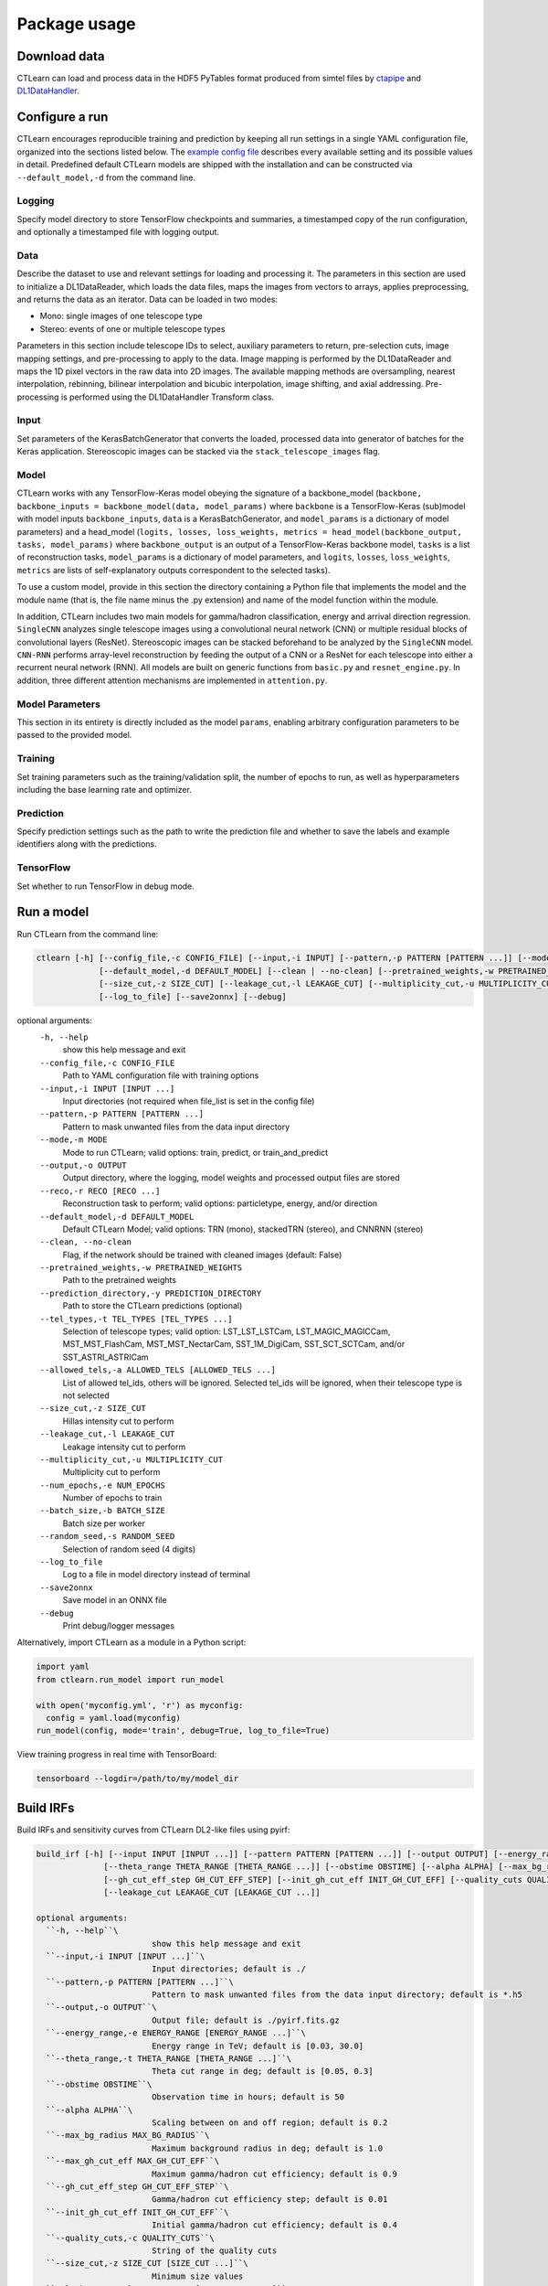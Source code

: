 =============
Package usage
=============

Download data
-------------

CTLearn can load and process data in the HDF5 PyTables format produced from simtel files by `ctapipe <https://github.com/cta-observatory/ctapipe>`_ and `DL1DataHandler <https://github.com/cta-observatory/dl1-data-handler>`_.

Configure a run
---------------

CTLearn encourages reproducible training and prediction by keeping all run settings in a single YAML configuration file, organized into the sections listed below. The `example config file <config/example_config.yml>`_ describes every available setting and its possible values in detail. Predefined default CTLearn models are shipped with the installation and can be constructed via ``--default_model,-d`` from the command line.

Logging
~~~~~~~

Specify model directory to store TensorFlow checkpoints and summaries, a timestamped copy of the run configuration, and optionally a timestamped file with logging output.

Data
~~~~

Describe the dataset to use and relevant settings for loading and processing it. The parameters in this section are used to initialize a DL1DataReader, which loads the data files, maps the images from vectors to arrays, applies preprocessing, and returns the data as an iterator. Data can be loaded in two modes:

* Mono: single images of one telescope type
* Stereo: events of one or multiple telescope types

Parameters in this section include telescope IDs to select, auxiliary parameters to return, pre-selection cuts, image mapping settings, and pre-processing to apply to the data. Image mapping is performed by the DL1DataReader and maps the 1D pixel vectors in the raw data into 2D images. The available mapping methods are oversampling, nearest interpolation, rebinning, bilinear interpolation and bicubic interpolation, image shifting, and axial addressing.
Pre-processing is performed using the DL1DataHandler Transform class.

Input
~~~~~

Set parameters of the KerasBatchGenerator that converts the loaded, processed data into generator of batches for the Keras application. Stereoscopic images can be stacked via the ``stack_telescope_images`` flag.

Model
~~~~~

CTLearn works with any TensorFlow-Keras model obeying the signature of a backbone_model (``backbone, backbone_inputs = backbone_model(data, model_params)`` where ``backbone`` is a TensorFlow-Keras (sub)model with model inputs ``backbone_inputs``, ``data`` is a KerasBatchGenerator, and ``model_params`` is a dictionary of model parameters) and a head_model (``logits, losses, loss_weights, metrics = head_model(backbone_output, tasks, model_params)`` where ``backbone_output`` is an output of a TensorFlow-Keras backbone model, ``tasks`` is a list of reconstruction tasks, ``model_params`` is a dictionary of model parameters, and ``logits``, ``losses``, ``loss_weights``, ``metrics`` are lists of self-explanatory outputs correspondent to the selected tasks).

To use a custom model, provide in this section the directory containing a Python file that implements the model and the module name (that is, the file name minus the .py extension) and name of the model function within the module.

In addition, CTLearn includes two main models for gamma/hadron classification, energy and arrival direction regression. ``SingleCNN`` analyzes single telescope images using a convolutional neural network (CNN) or multiple residual blocks of convolutional layers (ResNet). Stereoscopic images can be stacked beforehand to be analyzed by the ``SingleCNN`` model. ``CNN-RNN`` performs array-level reconstruction by feeding the output of a CNN or a ResNet for each telescope into either a recurrent neural network (RNN). All models are built on generic functions from ``basic.py`` and ``resnet_engine.py``. In addition, three different attention mechanisms are implemented in ``attention.py``.

Model Parameters
~~~~~~~~~~~~~~~~

This section in its entirety is directly included as the model ``params``\ , enabling arbitrary configuration parameters to be passed to the provided model.

Training
~~~~~~~~

Set training parameters such as the training/validation split, the number of epochs to run, as well as hyperparameters including the base learning rate and optimizer.

Prediction
~~~~~~~~~~

Specify prediction settings such as the path to write the prediction file and whether to save the labels and example identifiers along with the predictions.

TensorFlow
~~~~~~~~~~

Set whether to run TensorFlow in debug mode.

Run a model
-----------

Run CTLearn from the command line:

.. code-block:: bash

   ctlearn [-h] [--config_file,-c CONFIG_FILE] [--input,-i INPUT] [--pattern,-p PATTERN [PATTERN ...]] [--mode,-m MODE] [--output,-o OUTPUT] [--reco,-r RECO [RECO ...]]
                [--default_model,-d DEFAULT_MODEL] [--clean | --no-clean] [--pretrained_weights,-w PRETRAINED_WEIGHTS] [--prediction_directory,-y PREDICTION_DIRECTORY] [--tel_types,-t TEL_TYPES [TEL_TYPES ...]] [--allowed_tels,-a ALLOWED_TELS [ALLOWED_TELS ...]]
                [--size_cut,-z SIZE_CUT] [--leakage_cut,-l LEAKAGE_CUT] [--multiplicity_cut,-u MULTIPLICITY_CUT] [--num_epochs,-e NUM_EPOCHS] [--batch_size,-b BATCH_SIZE] [--random_seed,-s RANDOM_SEED]
                [--log_to_file] [--save2onnx] [--debug]

optional arguments:
  ``-h, --help``\
                        show this help message and exit
  ``--config_file,-c CONFIG_FILE``\
                        Path to YAML configuration file with training options
  ``--input,-i INPUT [INPUT ...]``\
                        Input directories (not required when file_list is set in the config file)
  ``--pattern,-p PATTERN [PATTERN ...]``\
                        Pattern to mask unwanted files from the data input directory
  ``--mode,-m MODE``\
                        Mode to run CTLearn; valid options: train, predict, or train_and_predict
  ``--output,-o OUTPUT``\
                        Output directory, where the logging, model weights and processed output files are stored
  ``--reco,-r RECO [RECO ...]``\
                        Reconstruction task to perform; valid options: particletype, energy, and/or direction
  ``--default_model,-d DEFAULT_MODEL``\
                        Default CTLearn Model; valid options: TRN (mono), stackedTRN (stereo), and CNNRNN (stereo)
  ``--clean, --no-clean``\
                        Flag, if the network should be trained with cleaned images (default: False)
  ``--pretrained_weights,-w PRETRAINED_WEIGHTS``\
                        Path to the pretrained weights
  ``--prediction_directory,-y PREDICTION_DIRECTORY``\
                        Path to store the CTLearn predictions (optional)
  ``--tel_types,-t TEL_TYPES [TEL_TYPES ...]``\
                        Selection of telescope types; valid option: LST_LST_LSTCam, LST_MAGIC_MAGICCam, MST_MST_FlashCam, MST_MST_NectarCam, SST_1M_DigiCam, SST_SCT_SCTCam, and/or SST_ASTRI_ASTRICam
  ``--allowed_tels,-a ALLOWED_TELS [ALLOWED_TELS ...]``\
                        List of allowed tel_ids, others will be ignored. Selected tel_ids will be ignored, when their telescope type is not selected
  ``--size_cut,-z SIZE_CUT``\
                        Hillas intensity cut to perform
  ``--leakage_cut,-l LEAKAGE_CUT``\
                        Leakage intensity cut to perform
  ``--multiplicity_cut,-u MULTIPLICITY_CUT``\
                        Multiplicity cut to perform
  ``--num_epochs,-e NUM_EPOCHS``\
                        Number of epochs to train
  ``--batch_size,-b BATCH_SIZE``\
                        Batch size per worker
  ``--random_seed,-s RANDOM_SEED``\
                        Selection of random seed (4 digits)
  ``--log_to_file``\
                        Log to a file in model directory instead of terminal
  ``--save2onnx``\
                        Save model in an ONNX file
  ``--debug``\
                        Print debug/logger messages

Alternatively, import CTLearn as a module in a Python script:

.. code-block:: python

   import yaml
   from ctlearn.run_model import run_model

   with open('myconfig.yml', 'r') as myconfig:
     config = yaml.load(myconfig)
   run_model(config, mode='train', debug=True, log_to_file=True)

View training progress in real time with TensorBoard: 

.. code-block:: bash

   tensorboard --logdir=/path/to/my/model_dir

Build IRFs
----------

Build IRFs and sensitivity curves from CTLearn DL2-like files using pyirf:

.. code-block:: bash

   build_irf [-h] [--input INPUT [INPUT ...]] [--pattern PATTERN [PATTERN ...]] [--output OUTPUT] [--energy_range ENERGY_RANGE [ENERGY_RANGE ...]]
                 [--theta_range THETA_RANGE [THETA_RANGE ...]] [--obstime OBSTIME] [--alpha ALPHA] [--max_bg_radius MAX_BG_RADIUS] [--max_gh_cut_eff MAX_GH_CUT_EFF]
                 [--gh_cut_eff_step GH_CUT_EFF_STEP] [--init_gh_cut_eff INIT_GH_CUT_EFF] [--quality_cuts QUALITY_CUTS] [--size_cut SIZE_CUT [SIZE_CUT ...]]
                 [--leakage_cut LEAKAGE_CUT [LEAKAGE_CUT ...]]

   optional arguments:
     ``-h, --help``\
                           show this help message and exit
     ``--input,-i INPUT [INPUT ...]``\
                           Input directories; default is ./
     ``--pattern,-p PATTERN [PATTERN ...]``\
                           Pattern to mask unwanted files from the data input directory; default is *.h5
     ``--output,-o OUTPUT``\
                           Output file; default is ./pyirf.fits.gz
     ``--energy_range,-e ENERGY_RANGE [ENERGY_RANGE ...]``\
                           Energy range in TeV; default is [0.03, 30.0]
     ``--theta_range,-t THETA_RANGE [THETA_RANGE ...]``\
                           Theta cut range in deg; default is [0.05, 0.3]
     ``--obstime OBSTIME``\
                           Observation time in hours; default is 50
     ``--alpha ALPHA``\
                           Scaling between on and off region; default is 0.2
     ``--max_bg_radius MAX_BG_RADIUS``\
                           Maximum background radius in deg; default is 1.0
     ``--max_gh_cut_eff MAX_GH_CUT_EFF``\
                           Maximum gamma/hadron cut efficiency; default is 0.9
     ``--gh_cut_eff_step GH_CUT_EFF_STEP``\
                           Gamma/hadron cut efficiency step; default is 0.01
     ``--init_gh_cut_eff INIT_GH_CUT_EFF``\
                           Initial gamma/hadron cut efficiency; default is 0.4
     ``--quality_cuts,-c QUALITY_CUTS``\
                           String of the quality cuts
     ``--size_cut,-z SIZE_CUT [SIZE_CUT ...]``\
                           Minimum size values
     ``--leakage_cut,-l LEAKAGE_CUT [LEAKAGE_CUT ...]``\
                           Maximum leakage2 intensity values
